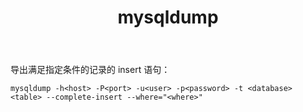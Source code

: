 :PROPERTIES:
:ID:       8A3513BB-52F4-46E8-B681-D4EC20D2628F
:END:
#+TITLE: mysqldump

导出满足指定条件的记录的 insert 语句：
#+begin_example
  mysqldump -h<host> -P<port> -u<user> -p<password> -t <database> <table> --complete-insert --where="<where>"
#+end_example

